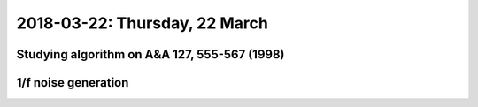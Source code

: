 2018-03-22: Thursday, 22 March
========

Studying algorithm on A&A 127, 555-567 (1998)
--------

1/f noise generation
--------

